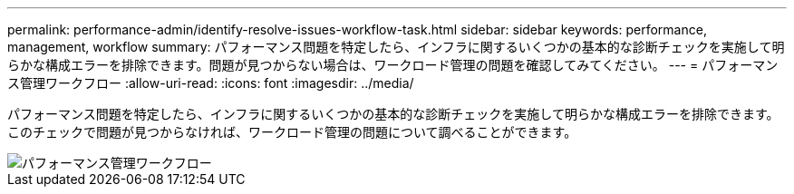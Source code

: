 ---
permalink: performance-admin/identify-resolve-issues-workflow-task.html 
sidebar: sidebar 
keywords: performance, management, workflow 
summary: パフォーマンス問題を特定したら、インフラに関するいくつかの基本的な診断チェックを実施して明らかな構成エラーを排除できます。問題が見つからない場合は、ワークロード管理の問題を確認してみてください。 
---
= パフォーマンス管理ワークフロー
:allow-uri-read: 
:icons: font
:imagesdir: ../media/


[role="lead"]
パフォーマンス問題を特定したら、インフラに関するいくつかの基本的な診断チェックを実施して明らかな構成エラーを排除できます。このチェックで問題が見つからなければ、ワークロード管理の問題について調べることができます。

image::../media/performance-management-workflow.gif[パフォーマンス管理ワークフロー]
